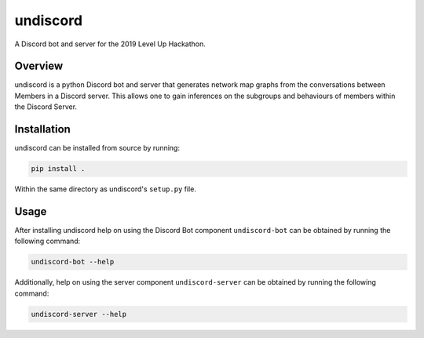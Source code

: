 #########
undiscord
#########

.. image:: https://travis-ci.com/nklapste/undiscord.svg?token=PXHp9tdymHUxZDzfWpfK&branch=master
    :target: https://travis-ci.com/nklapste/undiscord
    :alt: Build Status

.. image:: https://codecov.io/gh/nklapste/undiscord/branch/master/graph/badge.svg?token=Toda5ZCZ9a
    :target: https://codecov.io/gh/nklapste/undiscord
    :alt: Coverage Status

A Discord bot and server for the 2019 Level Up Hackathon.

Overview
========

undiscord is a python Discord bot and server that generates network map
graphs from the conversations between Members in a Discord server. This
allows one to gain inferences on the subgroups and behaviours of members
within the Discord Server.

Installation
============

undiscord can be installed from source by running:

.. code-block:: bash

    pip install .

Within the same directory as undiscord's ``setup.py`` file.


Usage
=====

After installing undiscord help on using the Discord Bot component
``undiscord-bot`` can be obtained by running the following command:

.. code-block:: bash

    undiscord-bot --help

Additionally, help on using the server component ``undiscord-server`` can be
obtained by running the following command:

.. code-block:: bash

    undiscord-server --help
